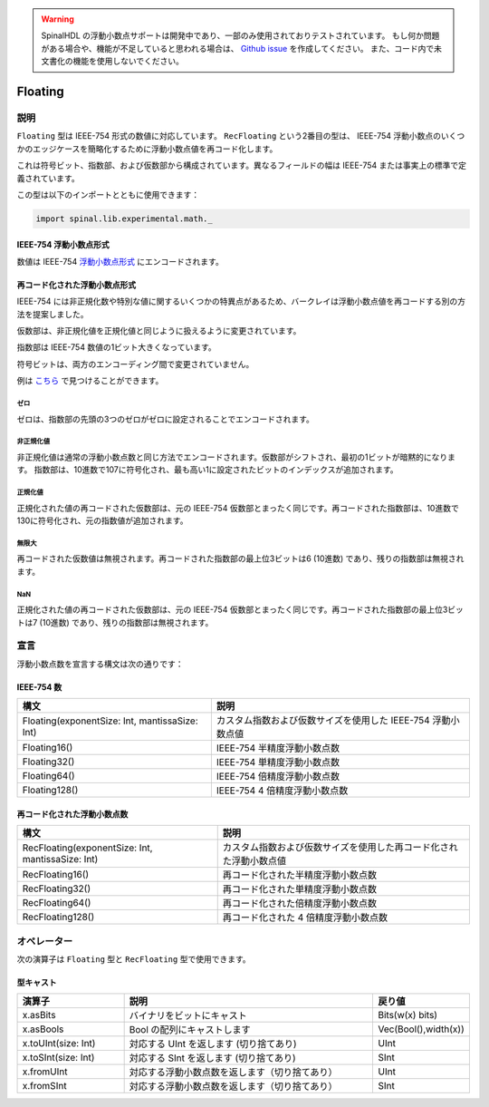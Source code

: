 .. warning::
   SpinalHDL の浮動小数点サポートは開発中であり、一部のみ使用されておりテストされています。
   もし何か問題がある場合や、機能が不足していると思われる場合は、 
   `Github issue <https://github.com/SpinalHDL/SpinalHDL/issues>`_ を作成してください。
   また、コード内で未文書化の機能を使用しないでください。
   
.. _Floating:

Floating
========

説明
^^^^^^^^^^^

``Floating`` 型は IEEE-754 形式の数値に対応しています。 ``RecFloating`` という2番目の型は、
IEEE-754 浮動小数点のいくつかのエッジケースを簡略化するために浮動小数点値を再コード化します。

これは符号ビット、指数部、および仮数部から構成されています。異なるフィールドの幅は IEEE-754 または事実上の標準で定義されています。

この型は以下のインポートとともに使用できます：

.. code-block:: scala

   import spinal.lib.experimental.math._

IEEE-754 浮動小数点形式
~~~~~~~~~~~~~~~~~~~~~~~~

数値は IEEE-754 `浮動小数点形式 <https://en.wikipedia.org/wiki/IEEE_floating_point>`_ にエンコードされます。

再コード化された浮動小数点形式
~~~~~~~~~~~~~~~~~~~~~~~~~~~~~

IEEE-754 には非正規化数や特別な値に関するいくつかの特異点があるため、バークレイは浮動小数点値を再コードする別の方法を提案しました。

仮数部は、非正規化値を正規化値と同じように扱えるように変更されています。

指数部は IEEE-754 数値の1ビット大きくなっています。

符号ビットは、両方のエンコーディング間で変更されていません。

例は `こちら <https://github.com/ucb-bar/berkeley-hardfloat/blob/master/README.md>`_ で見つけることができます。

ゼロ
""""

ゼロは、指数部の先頭の3つのゼロがゼロに設定されることでエンコードされます。

非正規化値
""""""""""

非正規化値は通常の浮動小数点数と同じ方法でエンコードされます。仮数部がシフトされ、最初の1ビットが暗黙的になります。
指数部は、10進数で107に符号化され、最も高い1に設定されたビットのインデックスが追加されます。

正規化値
""""""""""

正規化された値の再コードされた仮数部は、元の IEEE-754 仮数部とまったく同じです。再コードされた指数部は、10進数で130に符号化され、元の指数値が追加されます。

無限大
""""""""

再コードされた仮数値は無視されます。再コードされた指数部の最上位3ビットは6 (10進数) であり、残りの指数部は無視されます。

NaN
""""""

正規化された値の再コードされた仮数部は、元の IEEE-754 仮数部とまったく同じです。再コードされた指数部の最上位3ビットは7 (10進数) であり、残りの指数部は無視されます。


宣言
^^^^^^^^^^^

浮動小数点数を宣言する構文は次の通りです：

IEEE-754 数
~~~~~~~~~~~~~~~

.. list-table::
   :header-rows: 1

   * - 構文
     - 説明
   * - Floating(exponentSize: Int, mantissaSize: Int)
     - カスタム指数および仮数サイズを使用した IEEE-754 浮動小数点値
   * - Floating16()
     - IEEE-754 半精度浮動小数点数
   * - Floating32()
     - IEEE-754 単精度浮動小数点数
   * - Floating64()
     - IEEE-754 倍精度浮動小数点数
   * - Floating128()
     - IEEE-754 4 倍精度浮動小数点数

再コード化された浮動小数点数
~~~~~~~~~~~~~~~~~~~~~~~~~~~~~

.. list-table::
   :header-rows: 1

   * - 構文
     - 説明
   * - RecFloating(exponentSize: Int, mantissaSize: Int)
     - カスタム指数および仮数サイズを使用した再コード化された浮動小数点値
   * - RecFloating16()
     - 再コード化された半精度浮動小数点数
   * - RecFloating32()
     - 再コード化された単精度浮動小数点数
   * - RecFloating64()
     - 再コード化された倍精度浮動小数点数
   * - RecFloating128()
     - 再コード化された 4 倍精度浮動小数点数

オペレーター
^^^^^^^^^^^^^^

次の演算子は ``Floating`` 型と ``RecFloating`` 型で使用できます。

型キャスト
~~~~~~~~~~~~

.. list-table::
   :header-rows: 1
   :widths: 2 5 1

   * - 演算子
     - 説明
     - 戻り値
   * - x.asBits
     - バイナリをビットにキャスト
     - Bits(w(x) bits)
   * - x.asBools
     - Bool の配列にキャストします
     - Vec(Bool(),width(x))
   * - x.toUInt(size: Int)
     - 対応する UInt を返します (切り捨てあり)
     - UInt
   * - x.toSInt(size: Int)
     - 対応する SInt を返します (切り捨てあり)
     - SInt
   * - x.fromUInt
     - 対応する浮動小数点数を返します（切り捨てあり）
     - UInt
   * - x.fromSInt
     - 対応する浮動小数点数を返します（切り捨てあり）
     - SInt

